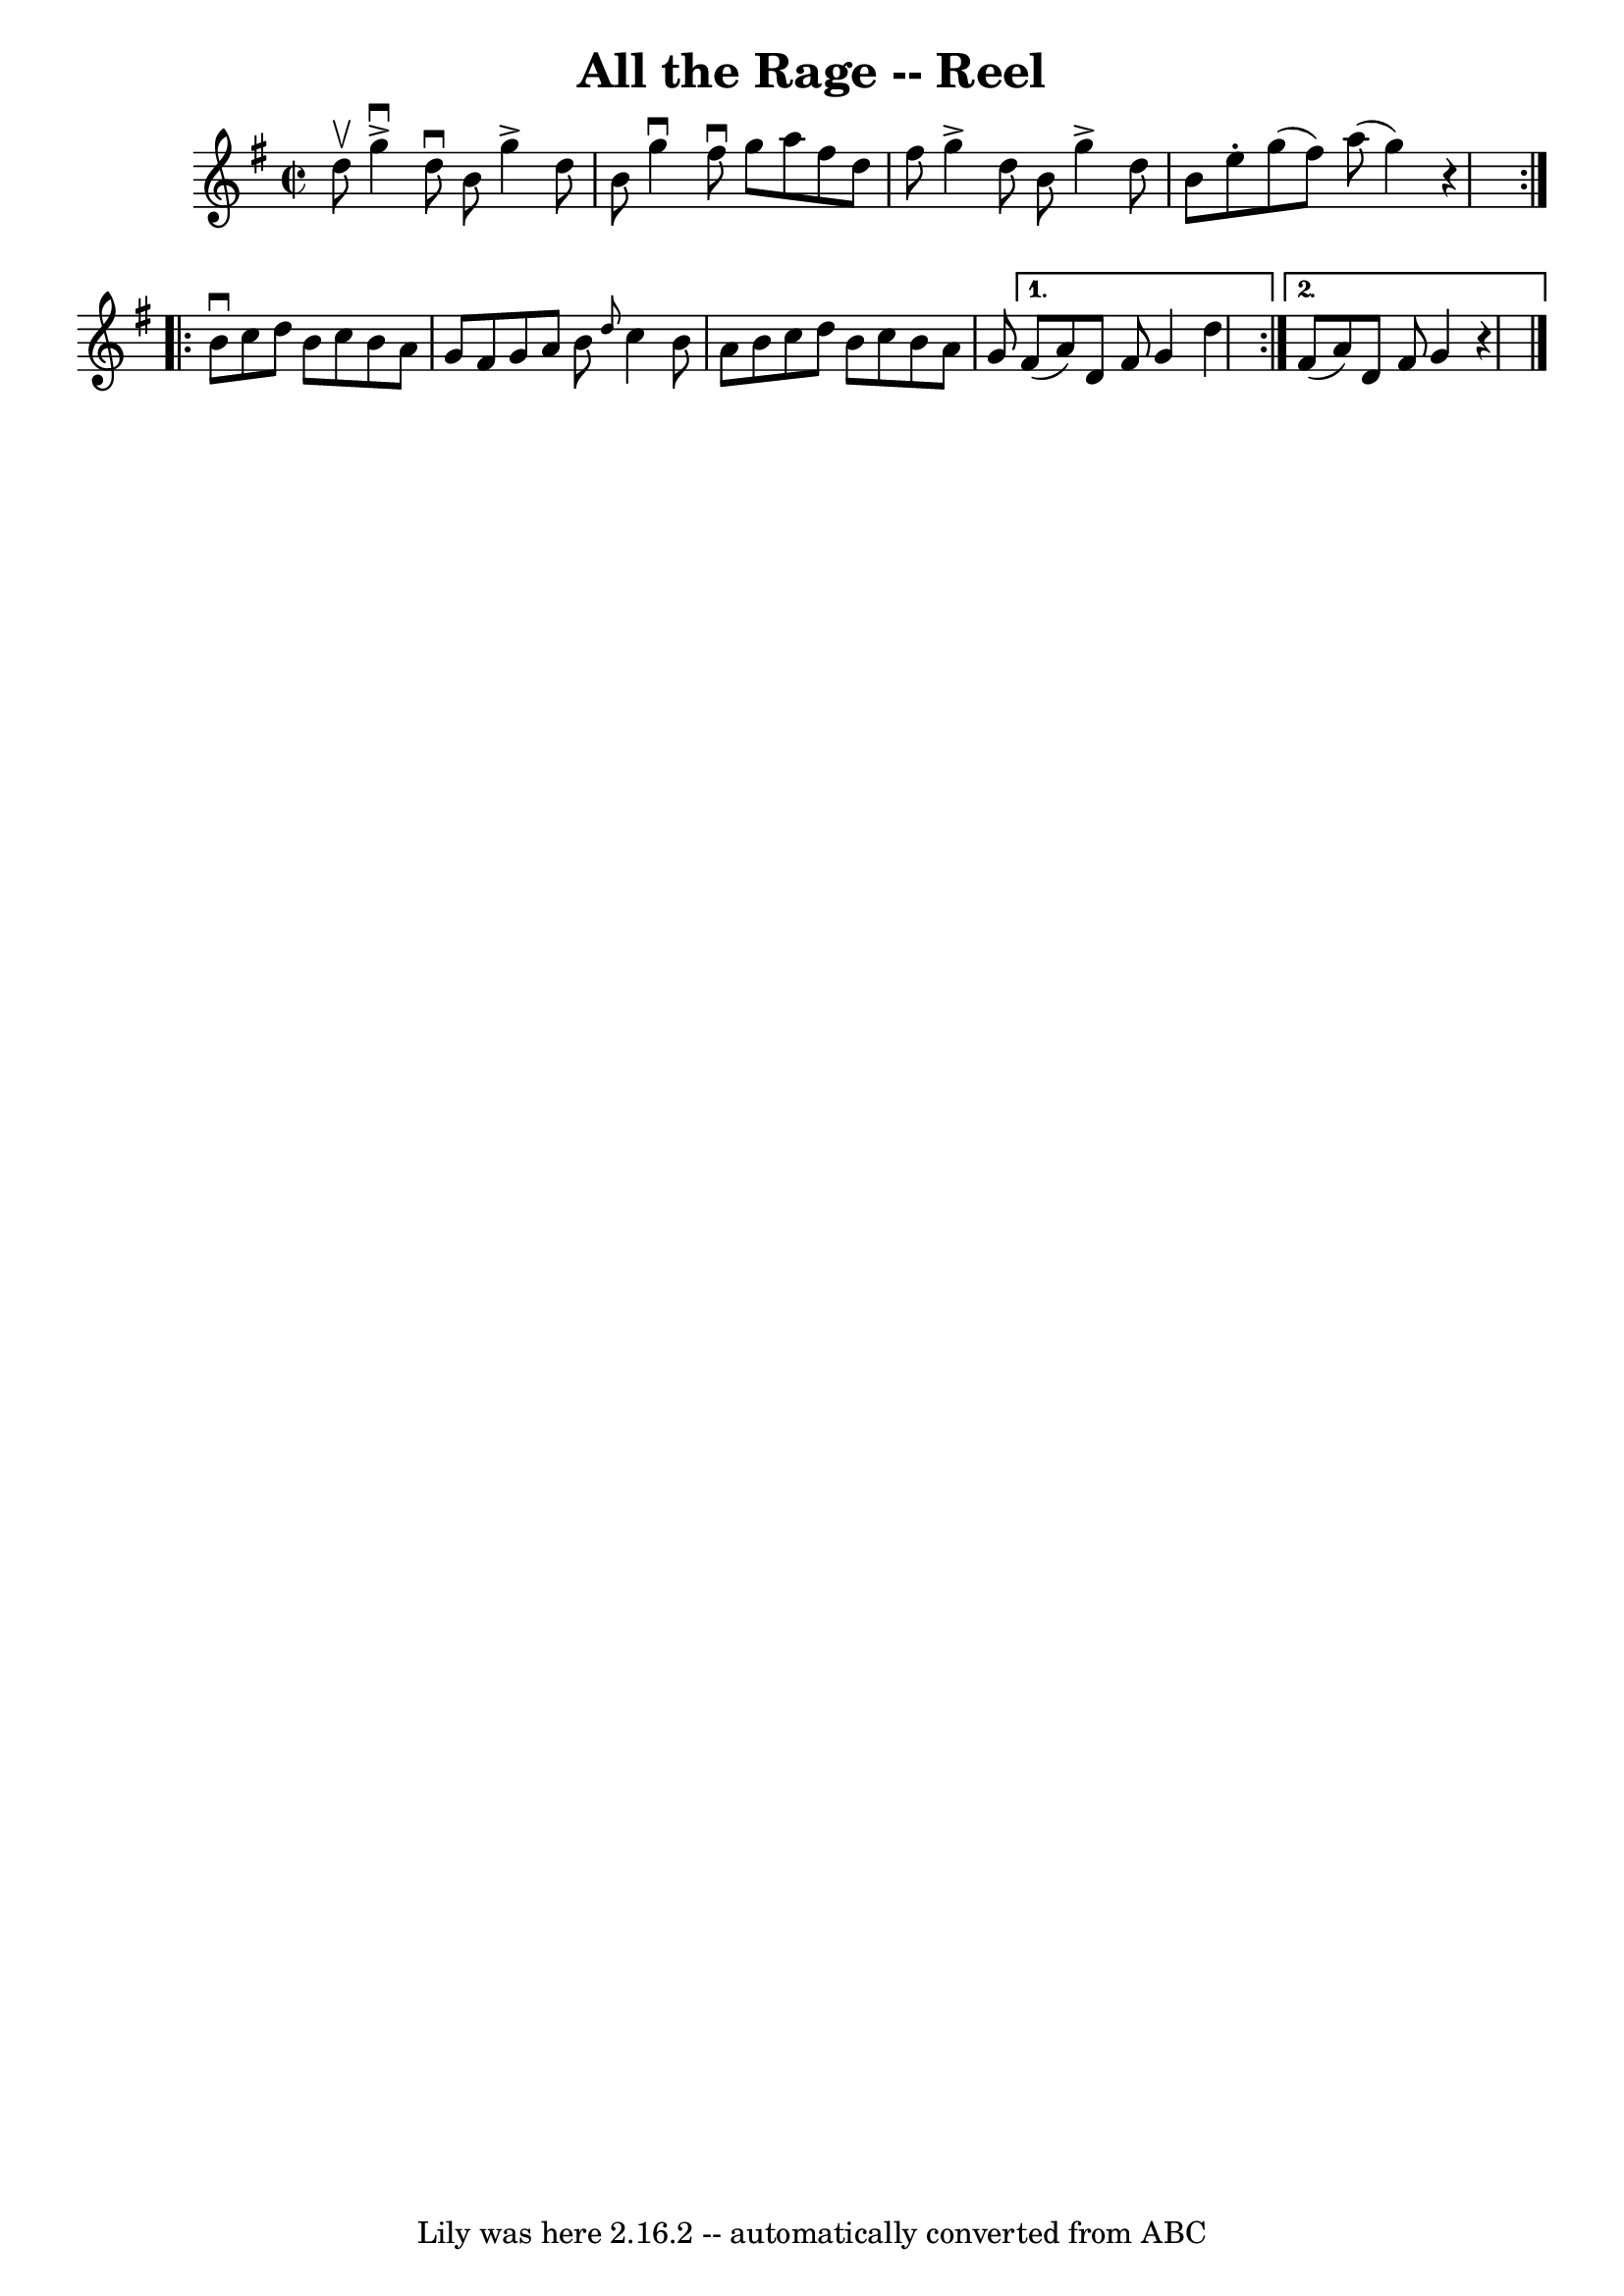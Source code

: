 \version "2.7.40"
\header {
	book = "Ryan's Mammoth Collection"
	crossRefNumber = "1"
	footnotes = "\\\\303"
	tagline = "Lily was here 2.16.2 -- automatically converted from ABC"
	title = "All the Rage -- Reel"
}
voicedefault =  {
\set Score.defaultBarType = "empty"

\repeat volta 2 {
\override Staff.TimeSignature #'style = #'C
 \time 2/2 \key g \major d''8^\upbow |
 g''4^\downbow^\accent   
d''8^\downbow b'8 g''4^\accent d''8 b'8    |
 g''4 
^\downbow fis''8^\downbow g''8 a''8 fis''8 d''8 fis''8    
|
 g''4^\accent d''8 b'8 g''4^\accent d''8 b'8    
|
 e''8 -. g''8 (fis''8) a''8 (g''4)   r4   }     
\repeat volta 2 { b'8^\downbow c''8 d''8 b'8 c''8 b'8 a'8   
 g'8    |
 fis'8 g'8 a'8 b'8  \grace { d''8  } c''4    
b'8 a'8    |
 b'8 c''8 d''8 b'8 c''8 b'8 a'8   
 g'8    } \alternative{{ fis'8 (a'8) d'8 fis'8 g'4 d''4    
} { fis'8 (a'8) d'8 fis'8 g'4    r4   \bar "|."   }}
}

\score{
    <<

	\context Staff="default"
	{
	    \voicedefault 
	}

    >>
	\layout {
	}
	\midi {}
}
